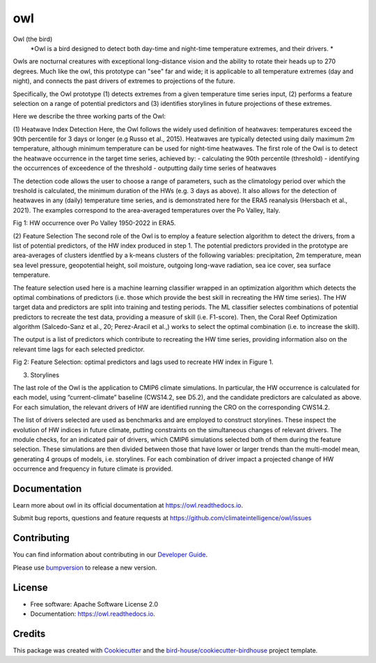 ===
owl
===


.. image:: https://img.shields.io/pypi/v/owl.svg
        :target: https://pypi.python.org/pypi/owl

.. image:: https://img.shields.io/travis/climateintelligence/owl.svg
        :target: https://travis-ci.com/climateintelligence/owl

.. image:: https://readthedocs.org/projects/owl/badge/?version=latest
        :target: https://owl.readthedocs.io/en/latest/?version=latest
        :alt: Documentation Status

.. image:: https://img.shields.io/github/license/climateintelligence/owl.svg
    :target: https://github.com/climateintelligence/owl/blob/master/LICENSE.txt
    :alt: GitHub license

.. image:: https://badges.gitter.im/bird-house/birdhouse.svg
    :target: https://gitter.im/bird-house/birdhouse?utm_source=badge&utm_medium=badge&utm_campaign=pr-badge&utm_content=badge
    :alt: Join the chat at https://gitter.im/bird-house/birdhouse

Owl (the bird)
  *Owl is a bird designed to detect both day-time and night-time temperature extremes, and their drivers. *

Owls are nocturnal creatures with exceptional long-distance vision and the ability to rotate their heads up to 270 degrees. Much like the owl, this prototype can "see" far and wide; it is applicable to all temperature extremes (day and night), and connects the past drivers of extremes to projections of the future.

Specifically, the Owl prototype (1) detects extremes from a given temperature time series input, (2) performs a feature selection on a range of potential predictors and (3) identifies storylines in future projections of these extremes.

Here we describe the three working parts of the Owl:

(1) Heatwave Index Detection
Here, the Owl follows the widely used definition of heatwaves: temperatures exceed the 90th percentile for 3 days or longer (e.g Russo et al., 2015). Heatwaves are typically detected using daily maximum 2m temperature, although minimum temperature can be used for night-time heatwaves. 
The first role of the Owl is to detect the heatwave occurrence in the target time series, achieved by: 
- calculating the 90th percentile (threshold)
- identifying the occurrences of exceedence of the threshold
- outputting daily time series of heatwaves 

The detection code allows the user to choose a range of parameters, such as the climatology period over which the treshold is calculated, the minimum duration of the HWs (e.g. 3 days as above). It also allows for the detection of heatwaves in any (daily) temperature time series, and is demonstrated here for the ERA5 reanalysis (Hersbach et al., 2021). The examples correspond to the area-averaged temperatures over the Po Valley, Italy.

Fig 1: HW occurrence over Po Valley 1950-2022 in ERA5.

(2) Feature Selection
The second role of the Owl is to employ a feature selection algorithm to detect the drivers, from a list of potential predictors, of the HW index produced in step 1.  The potential predictors provided in the prototype are area-averages of clusters identfied by a k-means clusters of the following variables: precipitation, 2m temperature, mean sea level pressure, geopotential height, soil moisture, outgoing long-wave radiation, sea ice cover, sea surface temperature. 

The feature selection used here is a machine learning classifier wrapped in an optimization algorithm which detects the optimal combinations of predictors (i.e. those which provide the best skill in recreating the HW time series). The HW target data and predictors are split into training and testing periods. The ML classifier selectes combinations of potential predictors to recreate the test data, providing a measure of skill (i.e. F1-score). Then, the Coral Reef Optimization algorithm  (Salcedo-Sanz et al., 20; Perez-Aracil et al.,) works to select the optimal combination (i.e. to increase the skill).

The output is a list of predictors which contribute to recreating the HW time series, providing information also on the relevant time lags for each selected predictor.

Fig 2: Feature Selection: optimal predictors and lags used to recreate HW index in Figure 1.

(3) Storylines

The last role of the Owl is the application to CMIP6 climate simulations. In particular, the HW occurrence is calculated for each model, using “current-climate” baseline (CWS14.2, see D5.2), and the candidate predictors are calculated as above. For each simulation, the relevant drivers of HW are identified running the CRO on the corresponding CWS14.2. 

The list of drivers selected are used as benchmarks and are employed to construct storylines. These inspect the evolution of HW indices in future climate, putting constraints on the simultaneous changes of relevant drivers. The module checks, for an indicated pair of drivers, which CMIP6 simulations selected both of them during the feature selection. These simulations are then divided between those that have lower or larger trends than the multi-model mean, generating 4 groups of models, i.e. storylines. For each combination of driver impact a projected change of HW occurrence and frequency in future climate is provided.


Documentation
-------------

Learn more about owl in its official documentation at
https://owl.readthedocs.io.

Submit bug reports, questions and feature requests at
https://github.com/climateintelligence/owl/issues

Contributing
------------

You can find information about contributing in our `Developer Guide`_.

Please use bumpversion_ to release a new version.


License
-------

* Free software: Apache Software License 2.0
* Documentation: https://owl.readthedocs.io.


Credits
-------

This package was created with Cookiecutter_ and the `bird-house/cookiecutter-birdhouse`_ project template.

.. _Cookiecutter: https://github.com/audreyr/cookiecutter
.. _`bird-house/cookiecutter-birdhouse`: https://github.com/bird-house/cookiecutter-birdhouse
.. _`Developer Guide`: https://owl.readthedocs.io/en/latest/dev_guide.html
.. _bumpversion: https://owl.readthedocs.io/en/latest/dev_guide.html#bump-a-new-version
